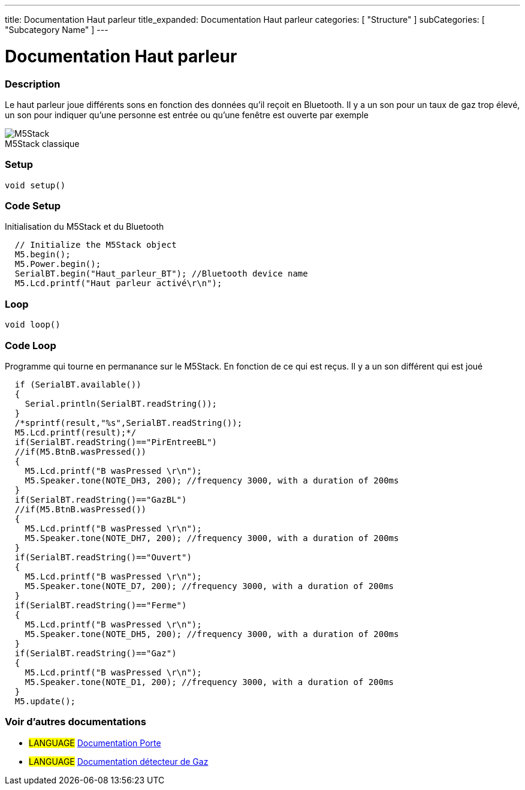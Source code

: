 ---
title: Documentation Haut parleur
title_expanded: Documentation Haut parleur
categories: [ "Structure" ]
subCategories: [ "Subcategory Name" ]
---
// ARDUINO LANGUAGE REFERENCE TAGS (above)   ►►►►► ALWAYS INCLUDE IN YOUR FILE ◄◄◄◄◄
// title will show up in the Index of all Reference terms
// If the title is an operator write it out in words in title_expanded
// categories: Pick between Structure, Variable or Function
// The subcategory within the ones available in the index ("Digital I/O", "Arithmetic Operators")



// PAGE TITLE
= Documentation Haut parleur



// OVERVIEW SECTION STARTS
[#overview]
--

[float]
=== Description
// Describe what this Reference term does, and what it is used for	►►►►► THIS SECTION IS MANDATORY ◄◄◄◄◄
Le haut parleur joue différents sons en fonction des données qu'il reçoit en Bluetooth. Il y a un son pour un taux de gaz trop élevé, un son pour indiquer qu'une personne est entrée ou qu'une fenêtre est ouverte par exemple
[%hardbreaks]

image::M5Stack.jpg[caption="", title="M5Stack classique"]
[%hardbreaks]


[float]
=== Setup
// Enter Reference term syntax, please specify all available parameters  ►►►►► THIS SECTION IS MANDATORY ◄◄◄◄◄
`void setup()`

// HOW TO USE SECTION STARTS
[#howtouse]
--

[float]
=== Code Setup
Initialisation du M5Stack et du Bluetooth

[source,arduino]
----
  // Initialize the M5Stack object
  M5.begin();
  M5.Power.begin();
  SerialBT.begin("Haut_parleur_BT"); //Bluetooth device name
  M5.Lcd.printf("Haut parleur activé\r\n");
----
[%hardbreaks]

[float]
=== Loop
// Enter Reference term syntax, please specify all available parameters  ►►►►► THIS SECTION IS MANDATORY ◄◄◄◄◄
`void loop()`

// HOW TO USE SECTION STARTS
[#howtouse]
--

[float]
=== Code Loop
Programme qui tourne en permanance sur le M5Stack. En fonction de ce qui est reçus. Il y a un son différent qui est joué 

[source,arduino]
----
  if (SerialBT.available())
  {
    Serial.println(SerialBT.readString());
  }
  /*sprintf(result,"%s",SerialBT.readString());
  M5.Lcd.printf(result);*/
  if(SerialBT.readString()=="PirEntreeBL")
  //if(M5.BtnB.wasPressed())
  {
    M5.Lcd.printf("B wasPressed \r\n");
    M5.Speaker.tone(NOTE_DH3, 200); //frequency 3000, with a duration of 200ms
  }
  if(SerialBT.readString()=="GazBL")
  //if(M5.BtnB.wasPressed())
  {
    M5.Lcd.printf("B wasPressed \r\n");
    M5.Speaker.tone(NOTE_DH7, 200); //frequency 3000, with a duration of 200ms
  }
  if(SerialBT.readString()=="Ouvert")
  {
    M5.Lcd.printf("B wasPressed \r\n");
    M5.Speaker.tone(NOTE_D7, 200); //frequency 3000, with a duration of 200ms
  }
  if(SerialBT.readString()=="Ferme")
  {
    M5.Lcd.printf("B wasPressed \r\n");
    M5.Speaker.tone(NOTE_DH5, 200); //frequency 3000, with a duration of 200ms
  }
  if(SerialBT.readString()=="Gaz")
  {
    M5.Lcd.printf("B wasPressed \r\n");
    M5.Speaker.tone(NOTE_D1, 200); //frequency 3000, with a duration of 200ms
  }
  M5.update();
----
[%hardbreaks]

--
[#see_also]
--

[float]
=== Voir d'autres documentations

[role="language"]
* #LANGUAGE# link:../../porte[Documentation Porte]
* #LANGUAGE# link:../gaz/gaz/GAZ[Documentation détecteur de Gaz]

